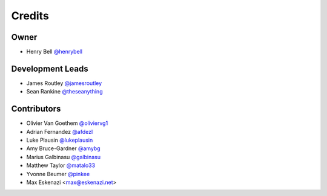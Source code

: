 =======
Credits
=======

Owner
-----

* Henry Bell `@henrybell <https://github.com/henrybell>`_

Development Leads
-----------------

* James Routley `@jamesroutley <https://github.com/jamesroutley>`_
* Sean Rankine `@theseanything <https://github.com/theseanything>`_

Contributors
------------

* Olivier Van Goethem `@oliviervg1 <https://github.com/oliviervg1>`_
* Adrian Fernandez `@afdezl <https://github.com/afdezl>`_
* Luke Plausin `@lukeplausin <https://github.com/lukeplausin>`_
* Amy Bruce-Gardner `@amybg <https://github.com/amybg>`_
* Marius Galbinasu `@galbinasu <https://github.com/galbinasu>`_
* Matthew Taylor `@matalo33 <https://github.com/matalo33>`_
* Yvonne Beumer `@pinkee <https://github.com/pinkieee>`_
* Max Eskenazi <max@eskenazi.net>
